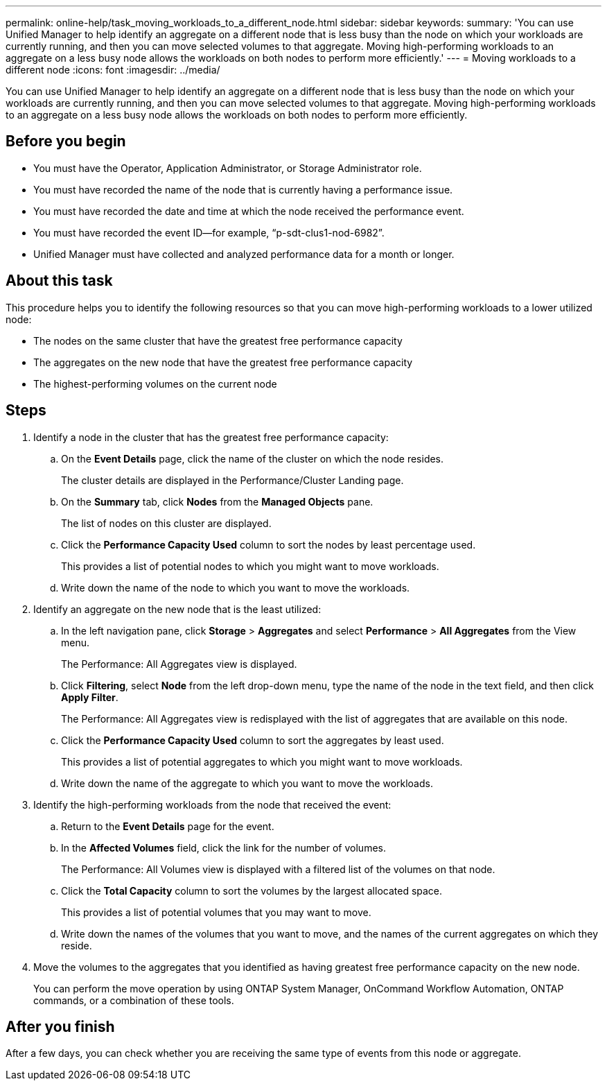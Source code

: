 ---
permalink: online-help/task_moving_workloads_to_a_different_node.html
sidebar: sidebar
keywords: 
summary: 'You can use Unified Manager to help identify an aggregate on a different node that is less busy than the node on which your workloads are currently running, and then you can move selected volumes to that aggregate. Moving high-performing workloads to an aggregate on a less busy node allows the workloads on both nodes to perform more efficiently.'
---
= Moving workloads to a different node
:icons: font
:imagesdir: ../media/

[.lead]
You can use Unified Manager to help identify an aggregate on a different node that is less busy than the node on which your workloads are currently running, and then you can move selected volumes to that aggregate. Moving high-performing workloads to an aggregate on a less busy node allows the workloads on both nodes to perform more efficiently.

== Before you begin

* You must have the Operator, Application Administrator, or Storage Administrator role.
* You must have recorded the name of the node that is currently having a performance issue.
* You must have recorded the date and time at which the node received the performance event.
* You must have recorded the event ID--for example, "`p-sdt-clus1-nod-6982`".
* Unified Manager must have collected and analyzed performance data for a month or longer.

== About this task

This procedure helps you to identify the following resources so that you can move high-performing workloads to a lower utilized node:

* The nodes on the same cluster that have the greatest free performance capacity
* The aggregates on the new node that have the greatest free performance capacity
* The highest-performing volumes on the current node

== Steps

. Identify a node in the cluster that has the greatest free performance capacity:
 .. On the *Event Details* page, click the name of the cluster on which the node resides.
+
The cluster details are displayed in the Performance/Cluster Landing page.

 .. On the *Summary* tab, click *Nodes* from the *Managed Objects* pane.
+
The list of nodes on this cluster are displayed.

 .. Click the *Performance Capacity Used* column to sort the nodes by least percentage used.
+
This provides a list of potential nodes to which you might want to move workloads.

 .. Write down the name of the node to which you want to move the workloads.
. Identify an aggregate on the new node that is the least utilized:
 .. In the left navigation pane, click *Storage* > *Aggregates* and select *Performance* > *All Aggregates* from the View menu.
+
The Performance: All Aggregates view is displayed.

 .. Click *Filtering*, select *Node* from the left drop-down menu, type the name of the node in the text field, and then click *Apply Filter*.
+
The Performance: All Aggregates view is redisplayed with the list of aggregates that are available on this node.

 .. Click the *Performance Capacity Used* column to sort the aggregates by least used.
+
This provides a list of potential aggregates to which you might want to move workloads.

 .. Write down the name of the aggregate to which you want to move the workloads.
. Identify the high-performing workloads from the node that received the event:
 .. Return to the *Event Details* page for the event.
 .. In the *Affected Volumes* field, click the link for the number of volumes.
+
The Performance: All Volumes view is displayed with a filtered list of the volumes on that node.

 .. Click the *Total Capacity* column to sort the volumes by the largest allocated space.
+
This provides a list of potential volumes that you may want to move.

 .. Write down the names of the volumes that you want to move, and the names of the current aggregates on which they reside.
. Move the volumes to the aggregates that you identified as having greatest free performance capacity on the new node.
+
You can perform the move operation by using ONTAP System Manager, OnCommand Workflow Automation, ONTAP commands, or a combination of these tools.

== After you finish

After a few days, you can check whether you are receiving the same type of events from this node or aggregate.
